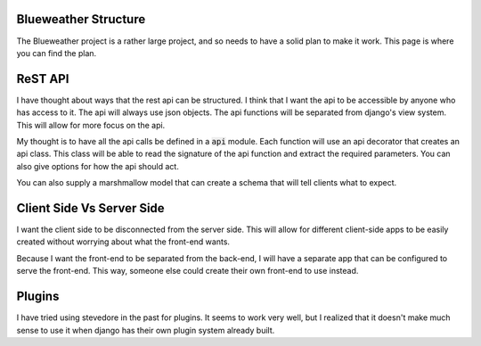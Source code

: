 Blueweather Structure
=====================

The Blueweather project is a rather large project, and so needs to have a
solid plan to make it work. This page is where you can find the plan.

ReST API
========

I have thought about ways that the rest api can be structured. I think that I
want the api to be accessible by anyone who has access to it. The api will
always use json objects. The api functions will be separated from django's
view system. This will allow for more focus on the api.

My thought is to have all the api calls be defined in a :code:`api` module.
Each function will use an api decorator that creates an api class. This class
will be able to read the signature of the api function and extract the
required parameters. You can also give options for how the api should act.

You can also supply a marshmallow model that can create a schema that will
tell clients what to expect.


Client Side Vs Server Side
==========================

I want the client side to be disconnected from the server side. This will
allow for different client-side apps to be easily created without worrying
about what the front-end wants.

Because I want the front-end to be separated from the back-end, I will have a
separate app that can be configured to serve the front-end. This way, someone
else could create their own front-end to use instead.

Plugins
=======

I have tried using stevedore in the past for plugins. It seems to work very
well, but I realized that it doesn't make much sense to use it when django has
their own plugin system already built.